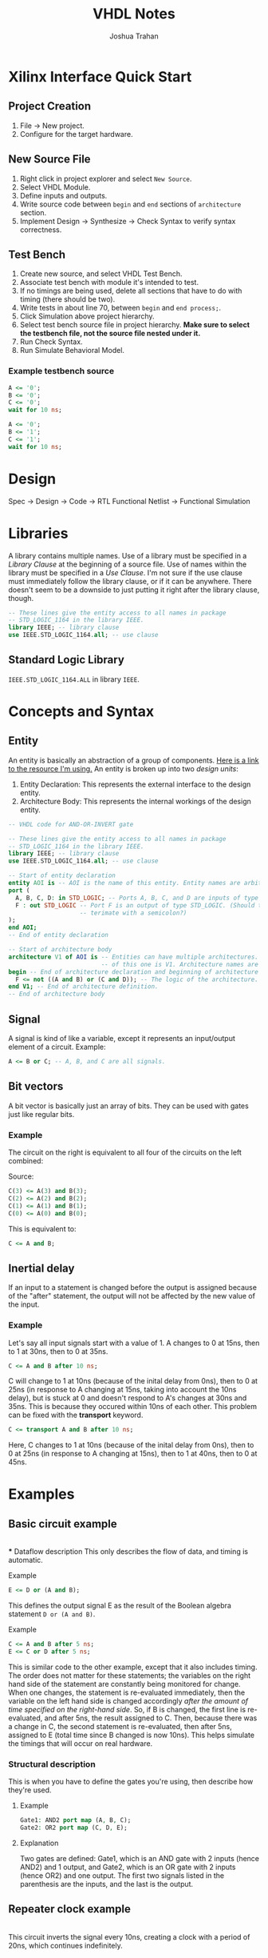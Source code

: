#+TITLE: VHDL Notes
#+AUTHOR: Joshua Trahan

#+HTML_HEAD: <link rel="stylesheet" type="text/css" href="export-style.css" />

* Xilinx Interface Quick Start
** Project Creation
   1. File -> New project.
   2. Configure for the target hardware.
** New Source File
   1. Right click in project explorer and select ~New Source~.
   2. Select VHDL Module.
   3. Define inputs and outputs.
   4. Write source code between ~begin~ and ~end~ sections of ~architecture~ section.
   5. Implement Design -> Synthesize -> Check Syntax to verify syntax correctness.
** Test Bench
   1. Create new source, and select VHDL Test Bench.
   2. Associate test bench with module it's intended to test.
   3. If no timings are being used, delete all sections that have to do with timing (there should be two).
   4. Write tests in about line 70, between ~begin~ and ~end process;~.
   5. Click Simulation above project hierarchy.
   6. Select test bench source file in project hierarchy. *Make sure to select the testbench file, not the source file nested under it.*
   7. Run Check Syntax.
   8. Run Simulate Behavioral Model.
*** Example testbench source
#+BEGIN_SRC vhdl
  A <= '0';
  B <= '0';
  C <= '0';
  wait for 10 ns;

  A <= '0';
  B <= '1';
  C <= '1';
  wait for 10 ns;
#+END_SRC
* Design
  Spec -> Design -> Code -> RTL Functional Netlist -> Functional Simulation
* Libraries
  A library contains multiple names. Use of a library must be specified in a /Library Clause/ at the beginning of a source file. Use of names within the library must be specified in a /Use Clause/. I'm not sure if the use clause must immediately follow the library clause, or if it can be anywhere. There doesn't seem to be a downside to just putting it right after the library clause, though.
#+BEGIN_SRC vhdl
  -- These lines give the entity access to all names in package
  -- STD_LOGIC_1164 in the library IEEE.
  library IEEE; -- library clause
  use IEEE.STD_LOGIC_1164.all; -- use clause
#+END_SRC
** Standard Logic Library
   ~IEEE.STD_LOGIC_1164.ALL~ in library ~IEEE~.
* Concepts and Syntax
** Entity
   An entity is basically an abstraction of a group of components. [[https://www.doulos.com/knowhow/vhdl_designers_guide/an_example_design_entity/][Here is a link to the resource I'm using.]] An entity is broken up into two /design units/:
   1. Entity Declaration: This represents the external interface to the design entity.
   2. Architecture Body: This represents the internal workings of the design entity.
#+BEGIN_SRC vhdl
  -- VHDL code for AND-OR-INVERT gate

  -- These lines give the entity access to all names in package
  -- STD_LOGIC_1164 in the library IEEE.
  library IEEE; -- library clause
  use IEEE.STD_LOGIC_1164.all; -- use clause

  -- Start of entity declaration
  entity AOI is -- AOI is the name of this entity. Entity names are arbitrary.
  port (
    A, B, C, D: in STD_LOGIC; -- Ports A, B, C, and D are inputs of type STD_LOGIC.
    F : out STD_LOGIC -- Port F is an output of type STD_LOGIC. (Should this line
                      -- terimate with a semicolon?)
  );
  end AOI;
  -- End of entity declaration

  -- Start of architecture body
  architecture V1 of AOI is -- Entities can have multiple architectures. The name
                            -- of this one is V1. Architecture names are arbitrary.
  begin -- End of architecture declaration and beginning of architecture definition.
    F <= not ((A and B) or (C and D)); -- The logic of the architecture.
  end V1; -- End of architecture definition.
  -- End of architecture body
#+END_SRC
** Signal
   A signal is kind of like a variable, except it represents an input/output element of a circuit. Example:
#+BEGIN_SRC vhdl
  A <= B or C; -- A, B, and C are all signals.
#+END_SRC
** Bit vectors
   A bit vector is basically just an array of bits. They can be used with gates just like regular bits. 
*** Example
    The circuit on the right is equivalent to all four of the circuits on the left combined: \\
   [[file:Bit-vector.png]]

   Source:
#+BEGIN_SRC vhdl
  C(3) <= A(3) and B(3);
  C(2) <= A(2) and B(2);
  C(1) <= A(1) and B(1);
  C(0) <= A(0) and B(0);
#+END_SRC
    This is equivalent to:
#+BEGIN_SRC vhdl
  C <= A and B;
#+END_SRC
** Inertial delay
   If an input to a statement is changed before the output is assigned because of the "after" statement, the output will not be affected by the new value of the input.
*** Example
    Let's say all input signals start with a value of 1. A changes to 0 at 15ns, then to 1 at 30ns, then to 0 at 35ns.
#+BEGIN_SRC vhdl
  C <= A and B after 10 ns;
#+END_SRC
    C will change to 1 at 10ns (because of the inital delay from 0ns), then to 0 at 25ns (in response to A changing at 15ns, taking into account the 10ns delay), but is stuck at 0 and doesn't respond to A's changes at 30ns and 35ns. This is because they occured within 10ns of each other. This problem can be fixed with the *transport* keyword.
#+BEGIN_SRC vhdl
  C <= transport A and B after 10 ns;
#+END_SRC
    Here, C changes to 1 at 10ns (because of the inital delay from 0ns), then to 0 at 25ns (in response to A changing at 15ns), then to 1 at 40ns, then to 0 at 45ns.
* Examples
** Basic circuit example
   [[file:Circuit1.png]] \\
*** Dataflow description
    This only describes the flow of data, and timing is automatic.
**** Example
#+BEGIN_SRC vhdl
  E <= D or (A and B);
#+END_SRC
    This defines the output signal E as the result of the Boolean algebra statement ~D or (A and B)~.
**** Example
#+BEGIN_SRC vhdl
  C <= A and B after 5 ns;
  E <= C or D after 5 ns;
#+END_SRC
    This is similar code to the other example, except that it also includes timing. The order does not matter for these statements; the variables on the right hand side of the statement are constantly being monitored for change. When one changes, the statement is re-evaluated immediately, then the variable on the left hand side is changed accordingly /after the amount of time specified on the right-hand side/. So, if B is changed, the first line is re-evaluated, and after 5ns, the result assigned to C. Then, because there was a change in C, the second statement is re-evaluated, then after 5ns, assigned to E (total time since B changed is now 10ns). This helps simulate the timings that will occur on real hardware.
*** Structural description
    This is when you have to define the gates you're using, then describe how they're used.
**** Example
#+BEGIN_SRC vhdl
  Gate1: AND2 port map (A, B, C);
  Gate2: OR2 port map (C, D, E);
#+END_SRC
**** Explanation
     Two gates are defined: Gate1, which is an AND gate with 2 inputs (hence AND2) and 1 output, and Gate2, which is an OR gate with 2 inputs (hence OR2) and one output. The first two signals listed in the parenthesis are the inputs, and the last is the output.
** Repeater clock example
   [[file:Clock.png]] \\
   This circuit inverts the signal every 10ns, creating a clock with a period of 20ns, which continues indefinitely.
*** Source
    The following source is correct:
#+BEGIN_SRC vhdl
  CLK <= not CLK after 10 ns;
#+END_SRC
    However, the following source is incorrect and will cause a runtime error:
#+BEGIN_SRC vhdl
  CLK <= not CLK;
#+END_SRC
    This is because there is no delay time, so the value of CLK tries to switch every 0ns, and time will never advance to 1ns. 
